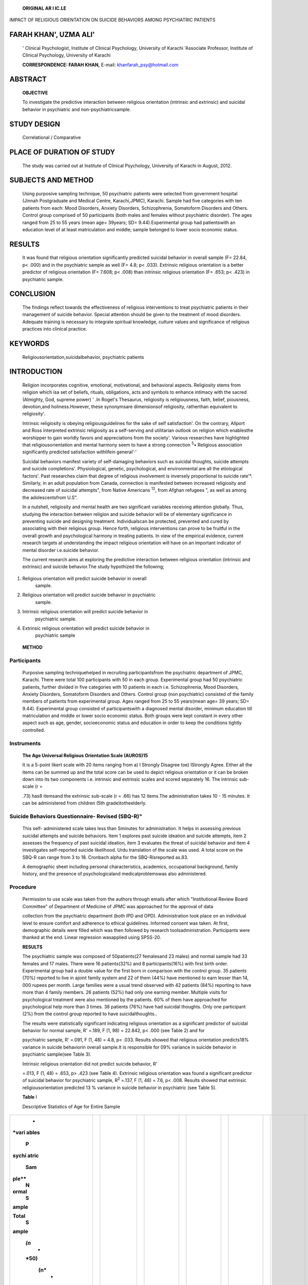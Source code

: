    **ORIGINAL AR I IC.LE**

IMPACT OF RELIGIOUS ORIENTATION ON SUICIDE BEHAVIORS AMONG PSYCHIATRIC
PATIENTS

FARAH KHAN', UZMA ALI'
======================

   ' Clinical Psychologist, Institute of Clinical Psychology, University
   of Karachi 'Associate Professor, Institute of Clinical Psychology,
   University of Karachi

   **CORRESPONDENCE: FARAH KHAN,** E-mail: khanfarah_psy@hotmail.com

|image1|\ ABSTRACT
==================

   **OBJECTIVE**

   To investigate the predictive interaction between religious
   orientation (intrinsic and extrinsic) and suicidal behavior in
   psychiatric and non-psychiatricsample.

STUDY DESIGN
============

   Correlational / Comparative

PLACE OF DURATION OF STUDY
==========================

   The study was carried out at Institute of Clinical Psychology,
   University of Karachi in August, 2012.

SUBJECTS AND METHOD
===================

   Using purposive sampling technique, 50 psychiatric patients were
   selected from government hospital (Jinnah Postgraduate and Medical
   Centre, Karachi,JPMC), Karachi. Sample had five categories with ten
   patients from each: Mood Disorders, Anxiety Disorders, Schizophrenia,
   Somatoform Disorders and Others. Control group comprised of 50
   participants (both males and females without psychiatric disorder).
   The ages ranged from 25 to 55 years (mean age= 39years; SD=
   9.44).Experimental group had patientswith an education level of at
   least matriculation and middle; sample belonged to lower socio
   economic status.

RESULTS
=======

   It was found that religious orientation significantly predicted
   suicidal behavior in overall sample (F= 22.84, p< .000) and in the
   psychiatric sample as well (F= 4.8; p< .033). Extrinsic religious
   orientation is a better predictor of religious orientation (F= 7.608;
   p< .008) than intrinsic religious orientation (F= .653; p< .423) in
   psychiatric sample.

CONCLUSION
==========

   The findings reflect towards the effectiveness of religious
   interventions to treat psychiatric patients in their management of
   suicide behavior. Special attention should be given to the treatment
   of mood disorders. Adequate training is necessary to integrate
   spiritual knowledge, culture values and significance of religious
   practices into clinical practice.

KEYWORDS
========

   Religiousorientation,suicidalbehavior, psychiatric patients

INTRODUCTION
============

   Religion incorporates cognitive, emotional, motivational, and
   behavioral aspects. Religiosity stems from religion which isa set of
   beliefs, rituals, obligations, acts and symbols to enhance intimacy
   with the sacred (Almighty, God, supreme power) ' .In Roget's
   Thesaurus, religiosity is religiousness, faith, belief, piousness,
   devotion,and holiness.However, these synonymsare dimensionsof
   religiosity, ratherthan equivalent to religiosity'.

   Intrinsic religiosity is obeying religiousguidelines for the sake of
   self satisfaction'. On the contrary, Allport and Ross interpreted
   extrinsic religiosity as a self-serving and utilitarian outlook on
   religion which enablesthe worshipper to gain worldly favors and
   appreciations from the society'. Various researches have highlighted
   that religiousorientation and mental harmony seem to have a strong
   connection :sup:`5`\ • Religious association significantly predicted
   satisfaction withlifein general'·'

   Suicidal behaviors manifest variety of self-damaging behaviors such
   as suicidal thoughts, suicide attempts and suicide completions'.
   Physiological, genetic, psychological, and environmental are all the
   etiological factors'. Past researches claim that degree of religious
   involvement is inversely proportional to suicide rate'°. Similarly,
   in an adult population from Canada, connection is manifested between
   increased religiosity and decreased rate of suicidal attempts", from
   Native Americans :sup:`12`, from Afghan refugees ", as well as among
   the adolescentsfrom U.S".

   In a nutshell, religiosity and mental health are two significant
   variables receiving attention globally. Thus, studying the
   interaction between religion and suicide behavior will be of
   elementary significance in preventing suicide and designing
   treatment. Individualscan be protected, prevented and cured by
   associating with their religious group. Hence forth, religious
   interventions can prove to be fruitful in the overall growth and
   psychological harmony in treating patients. In view of the empirical
   evidence, current research targets at understanding the impact
   religious orientation will have on an important indicator of mental
   disorder i.e.suicide behavior.

   The current research aims at exploring the predictive interaction
   between religious orientation (intrinsic and extrinsic) and suicide
   behavior.The study hypothized the following;

.. image:: media/image2.png

1. Religious orientation will predict suicide behavior in overall
      sample.

2. Religious orientation will predict suicide behavior in psychiatric
      sample.

3. Intrinsic religious orientation will predict suicide behavior in
      psychiatric sample.

4. Extrinsic religious orientation will predict suicide behavior in
      psychiatric sample

..

   **METHOD**

Participants
~~~~~~~~~~~~

   Purposive sampling techniquehelped in recruiting participantsfrom the
   psychiatric department of JPMC, Karachi. There were total 100
   participants with 50 in each group. Experimental group had 50
   psychiatric patients, further divided in five categories with 10
   patients in each i.e. Schizophrenia, Mood Disorders, Anxiety
   Disorders, Somatoform Disorders and Others. Control group (non­
   psychiatric) consisted of the family members of patients from
   experimental group. Ages ranged from 25 to 55 years(mean age= 39
   years; SD= 9.44). Experimental group consisted of participantswith a
   diagnosed mental disorder, minimum education till matriculation and
   middle or lower socio economic status. Both groups were kept constant
   in every other aspect such as age, gender, socioeconomic status and
   education in order to keep the conditions tightly controlled.

Instruments
~~~~~~~~~~~

   **The Age Universal Religious Orientation Scale (AUROS)15**

   It is a 5-point likert scale with 20 items ranging from a) I Strongly
   Disagree toe) IStrongly Agree. Either all the items can be summed up
   and the total score can be used to depict religious orientation or it
   can be broken down into its two components i.e. intrinsic and
   extrinsic scales and scored separately 16. The intrinsic sub-scale (r
   =

   .73) has8 itemsand the extrinsic sub-scale (r = .66) has 12 items.The
   administration takes 10 - 15 minutes. It can be administered from
   children (5th grade)totheelderly.

Suicide Behaviors Questionnaire- Revised (SBQ-R)"
~~~~~~~~~~~~~~~~~~~~~~~~~~~~~~~~~~~~~~~~~~~~~~~~~

   This self- administered scale takes less than Sminutes for
   administration. It helps in assessing previous suicidal attempts and
   suicide behaviors. Item 1 explores past suicide ideation and suicide
   attempts, item 2 assesses the frequency of past suicidal ideation,
   item 3 evaluates the threat of suicidal behavior and item 4
   investigates self-reported suicide likelihood. Urdu translation of
   the scale was used. A total score on the SBQ-R can range from 3 to
   18. Cronbach alpha for the SBQ-Risreported as.83.

   A demographic sheet including personal characteristics, academics,
   occupational background, family history, and the presence of
   psychologicaland medicalproblemswas also administered.

Procedure
~~~~~~~~~

   Permission to use scale was taken from the authors through emails
   after which "Institutional Review Board Committee" of Department of
   Medicine of JPMC was approached for the approval of data

   collection from the psychiatric department (both IPD and OPD).
   Administration took place on an individual level to ensure comfort
   and adherence to ethical guidelines. Informed consent was taken. At
   first, demographic details were filled which was then followed by
   research toolsadministration. Participants were thanked at the end.
   Linear regression wasapplied using SPSS-20.

   **RESULTS**

   The psychiatric sample was composed of 50patients(27 femalesand 23
   males) and normal sample had 33 females and 17 males. There were 16
   patients(32%) and 8 participants(16%) with first birth order.
   Experimental group had a double value for the first born in
   comparison with the control group. 35 patients (70%) reported to live
   in ajoint family system and 22 of them (44%) have mentioned to earn
   lesser than 14, 000 rupees per month. Large families were a usual
   trend observed with 42 patients (84%) reporting to have more than 4
   family members. 26 patients (52%) had only one earning member.
   Multiple visits for psychological treatment were also mentioned by
   the patients. 60% of them have approached for psychological help more
   than 3 times. 38 patients (76%) have had suicidal thoughts. Only one
   participant (2%) from the control group reported to have
   suicidalthoughts..

   The results were statistically significant indicating religious
   orientation as a significant predictor of suicidal behavior for
   normal sample, R' =.189, F (1, 98) = 22.842, p< .000 (see Table 2)
   and for

   psychiatric sample, R' =.091, F (1, 48) = 4.8, p< .033. Results
   showed that religious orientation predicts18% variance in suicide
   behaviorin overall sample.It is responsible for 09% variance in
   suicide behavior in psychiatric sample(see Table 3).

   Intrinsic religious orientation did not predict suicide behavior, R'

   =.013, F (1, 48) = .653, p> .423 (see Table 4). Extrinsic religious
   orientation was found a significant predictor of suicidal behavior
   for psychiatric sample, R\ :sup:`2` =.137, F (1, 48) = 7.6, p< .008.
   Results showed that extrinsic religiousorientation predicted 13 %
   variance in suicide behavior in psychiatric (see Table 5).

   **Table** I

   Descriptive Statistics of Age for Entire Sample

+-------+---+-----+---+-----+---+------+---+-----+---+------+-----------+
|    *  |   |     |   |     |   |      |   |     |   |      |           |
| *vari |   |     |   |     |   |      |   |     |   |      |           |
| ables |   |     |   |     |   |      |   |     |   |      |           |
|    P  |   |     |   |     |   |      |   |     |   |      |           |
| sychi |   |     |   |     |   |      |   |     |   |      |           |
| atric |   |     |   |     |   |      |   |     |   |      |           |
|       |   |     |   |     |   |      |   |     |   |      |           |
|   Sam |   |     |   |     |   |      |   |     |   |      |           |
| ple** |   |     |   |     |   |      |   |     |   |      |           |
|    N  |   |     |   |     |   |      |   |     |   |      |           |
| ormal |   |     |   |     |   |      |   |     |   |      |           |
|    S  |   |     |   |     |   |      |   |     |   |      |           |
| ample |   |     |   |     |   |      |   |     |   |      |           |
|       |   |     |   |     |   |      |   |     |   |      |           |
| Total |   |     |   |     |   |      |   |     |   |      |           |
|    S  |   |     |   |     |   |      |   |     |   |      |           |
| ample |   |     |   |     |   |      |   |     |   |      |           |
|       |   |     |   |     |   |      |   |     |   |      |           |
|       |   |     |   |     |   |      |   |     |   |      |           |
|  *(n* |   |     |   |     |   |      |   |     |   |      |           |
|    -  |   |     |   |     |   |      |   |     |   |      |           |
|       |   |     |   |     |   |      |   |     |   |      |           |
|  *50) |   |     |   |     |   |      |   |     |   |      |           |
|       |   |     |   |     |   |      |   |     |   |      |           |
|   (n* |   |     |   |     |   |      |   |     |   |      |           |
|    -  |   |     |   |     |   |      |   |     |   |      |           |
|       |   |     |   |     |   |      |   |     |   |      |           |
|  *50) |   |     |   |     |   |      |   |     |   |      |           |
|       |   |     |   |     |   |      |   |     |   |      |           |
|   (n* |   |     |   |     |   |      |   |     |   |      |           |
|    -  |   |     |   |     |   |      |   |     |   |      |           |
|    *  |   |     |   |     |   |      |   |     |   |      |           |
| 100)* |   |     |   |     |   |      |   |     |   |      |           |
+=======+===+=====+===+=====+===+======+===+=====+===+======+===========+
|    ** |   |     |   |     |   | *    |   |     |   | *    |    I      |
| AGE** |   |  ** |   | **S |   | *M** |   | **S |   | *M** |    **SD** |
|       |   | M** |   | D** |   |      |   | D** |   |      |           |
|       | I |     | I |     | I |    3 | I |     | I |    3 |    I 9.44 |
|       |   |     |   |     |   | 8.08 |   |     |   | 6.09 |           |
|       |   |   3 |   |   9 |   |      |   |   9 |   |      |           |
|       |   | 4.1 |   | .06 |   |      |   | .49 |   |      |           |
|       |   |     |   |     |   |      |   |     |   |      |           |
|       | I |     | I |     | I |      | I |     | I |      |           |
+-------+---+-----+---+-----+---+------+---+-----+---+------+-----------+

..

   **Table 2**

   Linear Regression of Religious Orientation (RO) and Suicide Behavior
   in Overall Sample

   **Predictor R R' F Sig**

   RO .43 .18 22.84 .000**\*

   Predictor: (Constant), Religious Orientation Dependent variable:
   Suicide Behavior

   **Table** 3

   Linear Regression of Religious Orientation (RO) and Suicide Behavior
   in Psychiatric Sample

   **Predictor R R' F Sig**

   RO .302 .091 4.8 .003

   |image2|\ **Table 4**

   Linear Regression of Intrinsic Religious Orientation (JRO) and
   Suicide Behavior in Psychiatric sample

+--------------+------------+-------------+-------------+--------------+
|    *         | **R**      | **R'**      |    **F**    |    **Sig**   |
| *Predictor** |            |             |             |              |
+==============+============+=============+=============+==============+
|    RO        |    .116    | .013        |    .653     |    .423      |
+--------------+------------+-------------+-------------+--------------+

..

   **Table S**

   Linear Regression of Extrinsic Religious Orientation (ERO) and
   Suicide

   **Behavior in Psychiatric sample**

+------------------+----------------+---------------+-----------------+
| **R**            |    **R'**      | **F**         |    **Sig**      |
+==================+================+===============+=================+
| .37              |    .137        | 7.6           |    .008         |
+------------------+----------------+---------------+-----------------+

..

   **Predictor: (Constant), Extrinsic Religious Orientation**

   **Dependent variable: Suicide Behavior**

DISCUSSION
----------

   Results showed that religious orientation saved suicidal ideation.
   Parallel with findings of the current study, negative correlation was
   observed between suicidal behaviors and religious orientation".
   Various reasonscan be attributed for thefindings.Data wascollected
   from Karachi, Pakistan where significance of religion and stigma
   against suicide are deep rooted.Religion connects with the Supreme
   Being, is a belief practiced from early childhood till theend of life
   and continues to strengthen with the social pressure.Quran
   opposesself mutilating behavior by stating 'And do not kill yourself
   or one another (Quran 4: 29)'.Thus, Muslims hold the fear of hell if
   involved in suicidal acts. Religion also promotes catharsis and
   meditation which soothes emotionally, thus preventing from suicidal
   act ". Religious practices give birth to the sense of community bond
   and support, resulting in the decline in suicide'°. Research shows
   that countries with huge numbers of Muslims tend to have lower
   suicide rates". Similar findings were reported from the
   studiesconducted in the US :sup:`22` and Turkey". The results of a
   study demonstrated that Muslim students who practiced their religion
   perceived their life meaningful\ :sup:`24`\ •

   Participating in both public religion and private worshipping reduces
   depressive symptoms". Believers with an intrinsic view of religion
   give value to the rituals and like to serve others, thus find lesser
   opportunities to ventilate their stress. Conversely, extrinsic
   religious orientation helps to achieve incentives like social
   support'·'·Praise reinforcessuch individuals to interact more with
   their surroundings. Stack" posited that decline in the church
   attendance (extrinsic religious orientation) leads to the higher rate
   of suicidal behavior. Moreover supporting the present research,
   Robins and Fiske" posited that involvement in public
   religiouspracticessuch as church attendance were associated withlower
   levels of suicidalideation and attempts, whereas private religious
   practices (intrinsic) such as prayer were not.

LIMITATIONS
-----------

   Few of the shortcoming of the study were:data collection should be
   only from OPD orIPD to avoid biasresponsesdue to the difference in
   the severity of the mental disorder; including participants from
   middle and lower socio economic status targets psychologically
   vulnerable individuals; studying family members as a normal sample
   could give rise to genetic proneness of the disease; gender biasness
   may havehampered the findingsto an extent,and larger sample size

   should have beenused for generalization.

.. _conclusion-1:

CONCLUSION
----------

   In a nutshell, the findings reflect towards the effectiveness of
   practicing religion publicly. Suicidal behaviors are also controlled
   with extrinsic religiouspracticesratherthan intrinsic. Understanding
   the findings will help the practitioners in devising interventions to
   deal with psychiatric patients in their treatment of suicide
   behavior. Special attention should be given in the treatment of mood
   disorders. Adequate training is necessary to integrate spiritual
   knowledge, culture valuesand significance of religiouspracticesinto
   clinical practice.

REFERENCES
----------

1. Koenig HG,McCullough M, Larson DB. Handbookofreligion and health: a
      century of research reviewed. New York: Oxford University Press,
      2001.

2. Lewis N. The new Roget's thesaurus in dictionary form. New

..

   York:Putnam,1978.

3. Allport GW. The religious context of prejudice. Journal for the
      Scientific StudyofReligion,1966; 5:447-457.

4. Allport GW, Ross JM. Personal religious orientation and
      prejudice.JPersSoc Psycho!,1967;5:432-443.

5. Bergan A, McConatha JT. Religiosity and life satisfaction.
      Activities, Adaptation& Aging, 2000; 24:23-34.

6. Dezutter J, Soenens B, Hutsebaut D. Religiosity and mental health: a
      further exploration of the relative importance of religious
      behaviors vs. religious attitudes. Personality and Individual
      Differences, 2006;40:807-818.

7. Fontaine JRJ, Duriez B, Luyten P, Corveleyn J, Hutsebaut D.
      Consequences of a multi-dimensional approach to religion for the
      relationship between religiosity and value priorities. The
      International Journal for the Psychology of Religion, 2005; 15:
      123-143.

8. Van Heeringen K, Hawton K, Williams G, Mark J. Pathways to

..

   suicide:an integrative approach.The Inter Handbook of Suicide and
   Attempted Suicide, 2008; 223-234.

9.  Watson PJ, Hood RW, Morris RJ, Hall JR. Empathy, religious
       orientation, and social desirability. Journal Psycho!, 1984; 117:
       211-216.

10. Abou-Allaban Y. Muslims. In A. M. Josephson, J. R. Peteet (Eds.),
       Handbook of Spirituality and Worldview in Clinical Practice.
       Arlington, VA US: American Psychiatric Publishing, Inc, 2004;
       111-123.

11. Blackmore ER, Munce S, Weller I, Zagorski B, Stansfeld SA, Stewart
       DE. Psychosocial and clinical correlates of suicidal acts:
       results from a national population survey. Br J Psychiatry, 2008;
       192(4):279-284.

12. Garroutte EM, Goldberg J, Beals J, Herrell R, Manson SM, Team
       AS.Spirituality and attempted suicide among American Indians. Soc
       Sci Med,2003; 56(7): 1571-1579.

.. |image1| image:: media/image1.png
.. |image2| image:: media/image1.png
